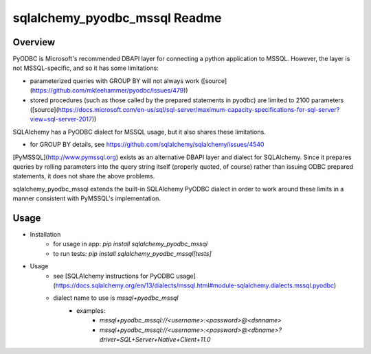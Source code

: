 sqlalchemy_pyodbc_mssql Readme
==========================================

.. image:: https://circleci.com/gh/level12/sqlalchemy_pyodbc_mssql.svg?&style=shield
    :target: https://circleci.com/gh/level12/sqlalchemy_pyodbc_mssql

.. image:: https://codecov.io/gh/level12/sqlalchemy_pyodbc_mssql/branch/master/graph/badge.svg
    :target: https://codecov.io/github/level12/sqlalchemy_pyodbc_mssql?branch=master

Overview
--------

PyODBC is Microsoft's recommended DBAPI layer for connecting a python application to MSSQL. However,
the layer is not MSSQL-specific, and so it has some limitations:

- parameterized queries with GROUP BY will not always work ([source](https://github.com/mkleehammer/pyodbc/issues/479))
- stored procedures (such as those called by the prepared statements in pyodbc) are limited to
  2100 parameters ([source](https://docs.microsoft.com/en-us/sql/sql-server/maximum-capacity-specifications-for-sql-server?view=sql-server-2017))

SQLAlchemy has a PyODBC dialect for MSSQL usage, but it also shares these limitations.

- for GROUP BY details, see https://github.com/sqlalchemy/sqlalchemy/issues/4540

[PyMSSQL](http://www.pymssql.org) exists as an alternative DBAPI layer and dialect for SQLAlchemy. Since it prepares queries
by rolling parameters into the query string itself (properly quoted, of course) rather than issuing
ODBC prepared statements, it does not share the above problems.

sqlalchemy_pyodbc_mssql extends the built-in SQLAlchemy PyODBC dialect in order to work around
these limits in a manner consistent with PyMSSQL's implementation.

Usage
-----

-  Installation
    - for usage in app: `pip install sqlalchemy_pyodbc_mssql`
    - to run tests: `pip install sqlalchemy_pyodbc_mssql[tests]`
-  Usage
    - see [SQLAlchemy instructions for PyODBC usage](https://docs.sqlalchemy.org/en/13/dialects/mssql.html#module-sqlalchemy.dialects.mssql.pyodbc)
    - dialect name to use is `mssql+pyodbc_mssql`
        - examples:
            - `mssql+pyodbc_mssql://<username>:<password>@<dsnname>`
            - `mssql+pyodbc_mssql://<username>:<password>@<dbname>?driver=SQL+Server+Native+Client+11.0`
